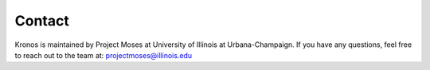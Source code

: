 Contact
=======

Kronos is maintained by Project Moses at University of Illinois at Urbana-Champaign. If you have any questions, feel free to reach out to the team at: projectmoses@illinois.edu
